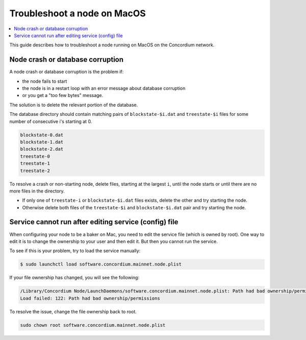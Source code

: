 .. _troubleshoot-node-macos:

============================
Troubleshoot a node on MacOS
============================

.. contents::
   :local:
   :backlinks: none

This guide describes how to troubleshoot a node running on MacOS on the Concordium network.

Node crash or database corruption
=================================

A node crash or database corruption is the problem if:

- the node fails to start
- the node is in a restart loop with an error message about database corruption
- or you get a "too few bytes" message.

The solution is to delete the relevant portion of the database.

The database directory should contain matching pairs of ``blockstate-$i.dat`` and ``treestate-$i`` files for some number of consecutive i's starting at 0.

.. code-block:: console

   blockstate-0.dat
   blockstate-1.dat
   blockstate-2.dat
   treestate-0
   treestate-1
   treestate-2

To resolve a crash or non-starting node, delete files, starting at the largest ``i``, until the node starts or until there are no more files in the directory.

- If only one of ``treestate-i`` or ``blockstate-$i.dat`` files exists, delete the other and try starting the node.
- Otherwise delete both files of the ``treestate-$i`` and ``blockstate-$i.dat`` pair and try starting the node.

Service cannot run after editing service (config) file
======================================================

When configuring your node to be a baker on Mac, you need to edit the service file (which is owned by root). One way to edit it is to change the ownership to your user and then edit it. But then you cannot run the service.

To see if this is your problem, try to load the service manually:

.. code-block:: console

   $ sudo launchctl load software.concordium.mainnet.node.plist

If your file ownership has changed, you will see the following:

.. code-block:: console

   /Library/Concordium Node/LaunchDaemons/software.concordium.mainnet.node.plist: Path had bad ownership/permissions
   Load failed: 122: Path had bad ownership/permissions

To resolve the issue, change the file ownership back to root.

.. code-block:: console

   sudo chown root software.concordium.mainnet.node.plist
